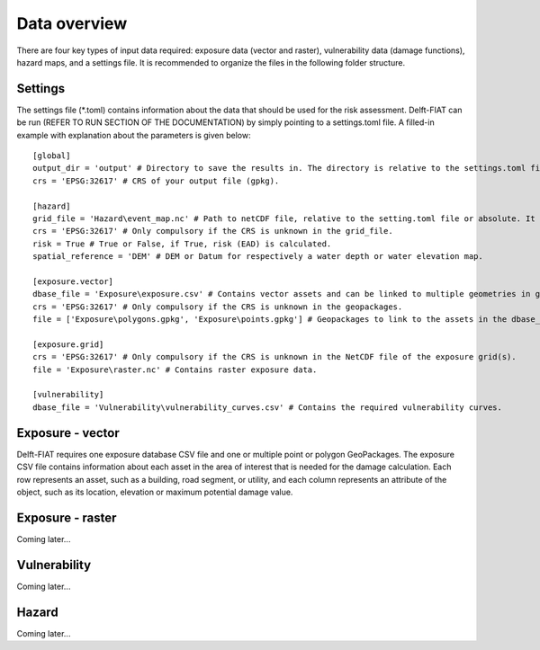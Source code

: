.. _data_overview:

=============
Data overview
=============

There are four key types of input data required: exposure data (vector and raster), vulnerability data (damage functions), hazard maps, and a settings file. It is recommended to organize the files in the following folder structure.

.. image:: overview_folders.png


Settings
=============
The settings file (*.toml) contains information about the data that should be used for the risk assessment. Delft-FIAT can be run (REFER TO RUN SECTION OF THE DOCUMENTATION) by simply pointing to a settings.toml file. A filled-in example with explanation about the parameters is given below::

  [global]
  output_dir = 'output' # Directory to save the results in. The directory is relative to the settings.toml file or absolute.
  crs = 'EPSG:32617' # CRS of your output file (gpkg).

  [hazard]
  grid_file = 'Hazard\event_map.nc' # Path to netCDF file, relative to the setting.toml file or absolute. It can contain one (for events) or multiple (for return periods) bands.
  crs = 'EPSG:32617' # Only compulsory if the CRS is unknown in the grid_file.
  risk = True # True or False, if True, risk (EAD) is calculated.
  spatial_reference = 'DEM' # DEM or Datum for respectively a water depth or water elevation map.

  [exposure.vector]
  dbase_file = 'Exposure\exposure.csv' # Contains vector assets and can be linked to multiple geometries in geopackages.
  crs = 'EPSG:32617' # Only compulsory if the CRS is unknown in the geopackages.
  file = ['Exposure\polygons.gpkg', 'Exposure\points.gpkg'] # Geopackages to link to the assets in the dbase_file. Links from the Object_ID attribute to the Object ID attribute in the dbase_file.

  [exposure.grid]
  crs = 'EPSG:32617' # Only compulsory if the CRS is unknown in the NetCDF file of the exposure grid(s).
  file = 'Exposure\raster.nc' # Contains raster exposure data.

  [vulnerability]
  dbase_file = 'Vulnerability\vulnerability_curves.csv' # Contains the required vulnerability curves.


Exposure - vector
=============
Delft-FIAT requires one exposure database CSV file and one or multiple point or polygon GeoPackages. The exposure CSV file contains information about each asset in the area of interest that is needed for the damage calculation. Each row represents an asset, such as a building, road segment, or utility, and each column represents an attribute of the object, such as its location, elevation or maximum potential damage value.



Exposure - raster
=============
Coming later...

Vulnerability
=============
Coming later...

Hazard
=============
Coming later...
